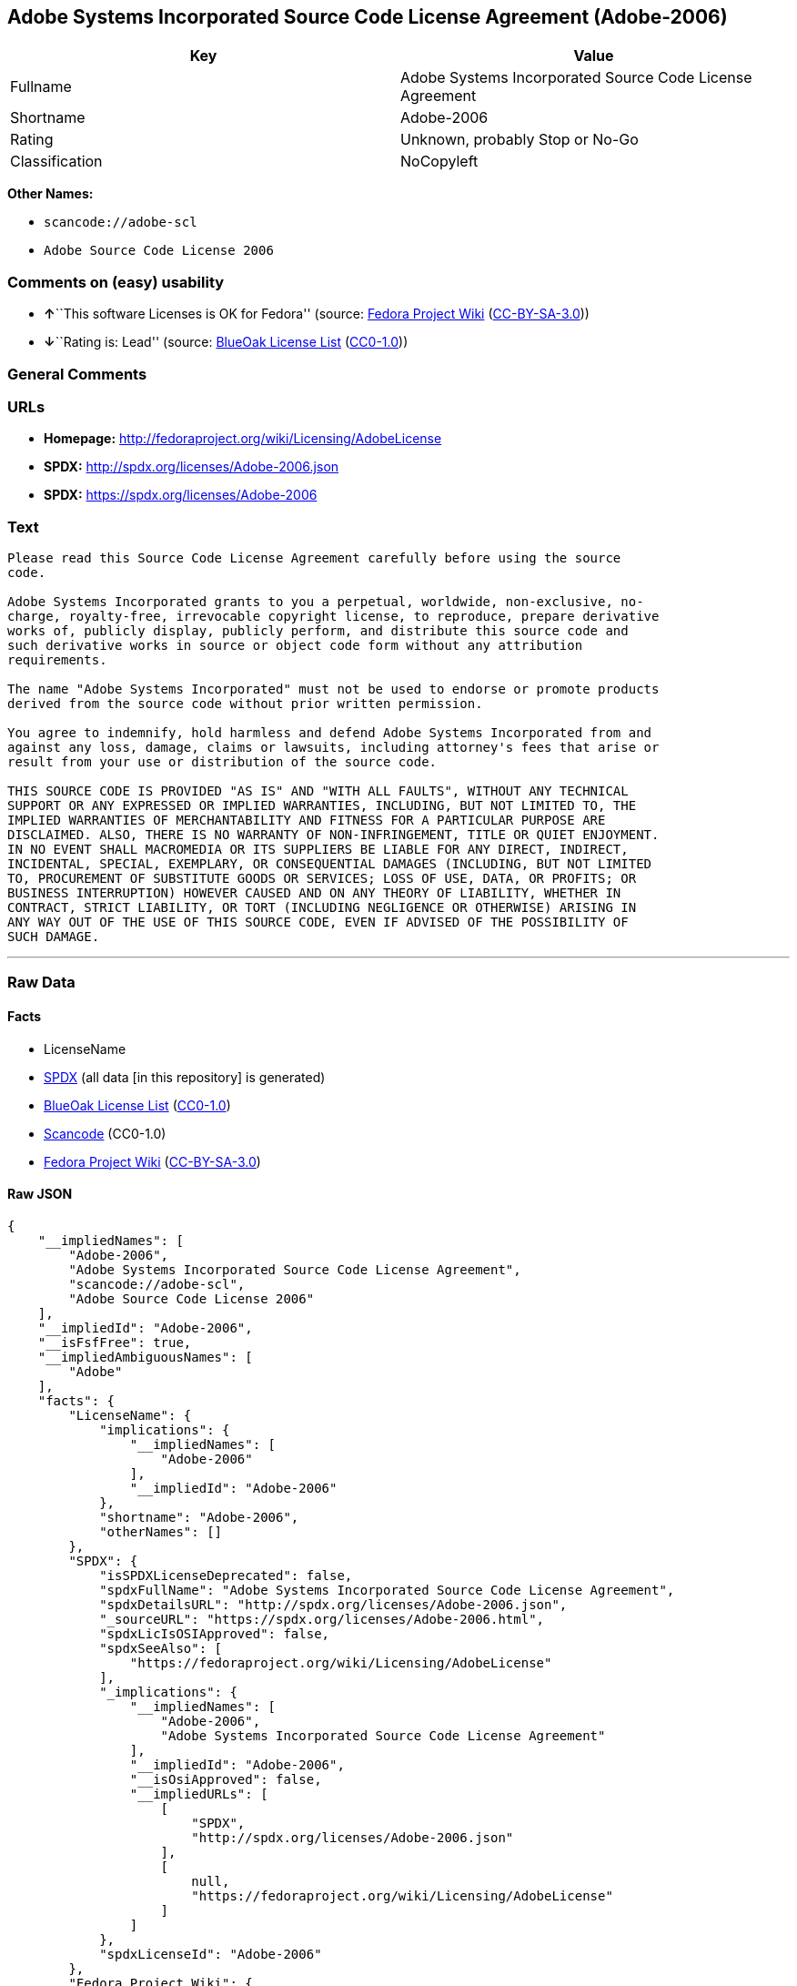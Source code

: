 == Adobe Systems Incorporated Source Code License Agreement (Adobe-2006)

[cols=",",options="header",]
|===
|Key |Value
|Fullname |Adobe Systems Incorporated Source Code License Agreement
|Shortname |Adobe-2006
|Rating |Unknown, probably Stop or No-Go
|Classification |NoCopyleft
|===

*Other Names:*

* `+scancode://adobe-scl+`
* `+Adobe Source Code License 2006+`

=== Comments on (easy) usability

* **↑**``This software Licenses is OK for Fedora'' (source:
https://fedoraproject.org/wiki/Licensing:Main?rd=Licensing[Fedora
Project Wiki]
(https://creativecommons.org/licenses/by-sa/3.0/legalcode[CC-BY-SA-3.0]))
* **↓**``Rating is: Lead'' (source:
https://blueoakcouncil.org/list[BlueOak License List]
(https://raw.githubusercontent.com/blueoakcouncil/blue-oak-list-npm-package/master/LICENSE[CC0-1.0]))

=== General Comments

=== URLs

* *Homepage:* http://fedoraproject.org/wiki/Licensing/AdobeLicense
* *SPDX:* http://spdx.org/licenses/Adobe-2006.json
* *SPDX:* https://spdx.org/licenses/Adobe-2006

=== Text

....
Please read this Source Code License Agreement carefully before using the source
code.

Adobe Systems Incorporated grants to you a perpetual, worldwide, non-exclusive, no-
charge, royalty-free, irrevocable copyright license, to reproduce, prepare derivative
works of, publicly display, publicly perform, and distribute this source code and
such derivative works in source or object code form without any attribution
requirements.

The name "Adobe Systems Incorporated" must not be used to endorse or promote products
derived from the source code without prior written permission.

You agree to indemnify, hold harmless and defend Adobe Systems Incorporated from and
against any loss, damage, claims or lawsuits, including attorney's fees that arise or
result from your use or distribution of the source code.

THIS SOURCE CODE IS PROVIDED "AS IS" AND "WITH ALL FAULTS", WITHOUT ANY TECHNICAL
SUPPORT OR ANY EXPRESSED OR IMPLIED WARRANTIES, INCLUDING, BUT NOT LIMITED TO, THE
IMPLIED WARRANTIES OF MERCHANTABILITY AND FITNESS FOR A PARTICULAR PURPOSE ARE
DISCLAIMED. ALSO, THERE IS NO WARRANTY OF NON-INFRINGEMENT, TITLE OR QUIET ENJOYMENT.
IN NO EVENT SHALL MACROMEDIA OR ITS SUPPLIERS BE LIABLE FOR ANY DIRECT, INDIRECT,
INCIDENTAL, SPECIAL, EXEMPLARY, OR CONSEQUENTIAL DAMAGES (INCLUDING, BUT NOT LIMITED
TO, PROCUREMENT OF SUBSTITUTE GOODS OR SERVICES; LOSS OF USE, DATA, OR PROFITS; OR
BUSINESS INTERRUPTION) HOWEVER CAUSED AND ON ANY THEORY OF LIABILITY, WHETHER IN
CONTRACT, STRICT LIABILITY, OR TORT (INCLUDING NEGLIGENCE OR OTHERWISE) ARISING IN
ANY WAY OUT OF THE USE OF THIS SOURCE CODE, EVEN IF ADVISED OF THE POSSIBILITY OF
SUCH DAMAGE.
....

'''''

=== Raw Data

==== Facts

* LicenseName
* https://spdx.org/licenses/Adobe-2006.html[SPDX] (all data [in this
repository] is generated)
* https://blueoakcouncil.org/list[BlueOak License List]
(https://raw.githubusercontent.com/blueoakcouncil/blue-oak-list-npm-package/master/LICENSE[CC0-1.0])
* https://github.com/nexB/scancode-toolkit/blob/develop/src/licensedcode/data/licenses/adobe-scl.yml[Scancode]
(CC0-1.0)
* https://fedoraproject.org/wiki/Licensing:Main?rd=Licensing[Fedora
Project Wiki]
(https://creativecommons.org/licenses/by-sa/3.0/legalcode[CC-BY-SA-3.0])

==== Raw JSON

....
{
    "__impliedNames": [
        "Adobe-2006",
        "Adobe Systems Incorporated Source Code License Agreement",
        "scancode://adobe-scl",
        "Adobe Source Code License 2006"
    ],
    "__impliedId": "Adobe-2006",
    "__isFsfFree": true,
    "__impliedAmbiguousNames": [
        "Adobe"
    ],
    "facts": {
        "LicenseName": {
            "implications": {
                "__impliedNames": [
                    "Adobe-2006"
                ],
                "__impliedId": "Adobe-2006"
            },
            "shortname": "Adobe-2006",
            "otherNames": []
        },
        "SPDX": {
            "isSPDXLicenseDeprecated": false,
            "spdxFullName": "Adobe Systems Incorporated Source Code License Agreement",
            "spdxDetailsURL": "http://spdx.org/licenses/Adobe-2006.json",
            "_sourceURL": "https://spdx.org/licenses/Adobe-2006.html",
            "spdxLicIsOSIApproved": false,
            "spdxSeeAlso": [
                "https://fedoraproject.org/wiki/Licensing/AdobeLicense"
            ],
            "_implications": {
                "__impliedNames": [
                    "Adobe-2006",
                    "Adobe Systems Incorporated Source Code License Agreement"
                ],
                "__impliedId": "Adobe-2006",
                "__isOsiApproved": false,
                "__impliedURLs": [
                    [
                        "SPDX",
                        "http://spdx.org/licenses/Adobe-2006.json"
                    ],
                    [
                        null,
                        "https://fedoraproject.org/wiki/Licensing/AdobeLicense"
                    ]
                ]
            },
            "spdxLicenseId": "Adobe-2006"
        },
        "Fedora Project Wiki": {
            "GPLv2 Compat?": "Yes",
            "rating": "Good",
            "Upstream URL": "https://fedoraproject.org/wiki/Licensing/AdobeLicense",
            "GPLv3 Compat?": "Yes",
            "Short Name": "Adobe",
            "licenseType": "license",
            "_sourceURL": "https://fedoraproject.org/wiki/Licensing:Main?rd=Licensing",
            "Full Name": "Adobe Systems Incorporated Source Code License Agreement",
            "FSF Free?": "Yes",
            "_implications": {
                "__impliedNames": [
                    "Adobe Systems Incorporated Source Code License Agreement"
                ],
                "__isFsfFree": true,
                "__impliedAmbiguousNames": [
                    "Adobe"
                ],
                "__impliedJudgement": [
                    [
                        "Fedora Project Wiki",
                        {
                            "tag": "PositiveJudgement",
                            "contents": "This software Licenses is OK for Fedora"
                        }
                    ]
                ]
            }
        },
        "Scancode": {
            "otherUrls": [
                "https://fedoraproject.org/wiki/Licensing/AdobeLicense"
            ],
            "homepageUrl": "http://fedoraproject.org/wiki/Licensing/AdobeLicense",
            "shortName": "Adobe Source Code License 2006",
            "textUrls": null,
            "text": "Please read this Source Code License Agreement carefully before using the source\ncode.\n\nAdobe Systems Incorporated grants to you a perpetual, worldwide, non-exclusive, no-\ncharge, royalty-free, irrevocable copyright license, to reproduce, prepare derivative\nworks of, publicly display, publicly perform, and distribute this source code and\nsuch derivative works in source or object code form without any attribution\nrequirements.\n\nThe name \"Adobe Systems Incorporated\" must not be used to endorse or promote products\nderived from the source code without prior written permission.\n\nYou agree to indemnify, hold harmless and defend Adobe Systems Incorporated from and\nagainst any loss, damage, claims or lawsuits, including attorney's fees that arise or\nresult from your use or distribution of the source code.\n\nTHIS SOURCE CODE IS PROVIDED \"AS IS\" AND \"WITH ALL FAULTS\", WITHOUT ANY TECHNICAL\nSUPPORT OR ANY EXPRESSED OR IMPLIED WARRANTIES, INCLUDING, BUT NOT LIMITED TO, THE\nIMPLIED WARRANTIES OF MERCHANTABILITY AND FITNESS FOR A PARTICULAR PURPOSE ARE\nDISCLAIMED. ALSO, THERE IS NO WARRANTY OF NON-INFRINGEMENT, TITLE OR QUIET ENJOYMENT.\nIN NO EVENT SHALL MACROMEDIA OR ITS SUPPLIERS BE LIABLE FOR ANY DIRECT, INDIRECT,\nINCIDENTAL, SPECIAL, EXEMPLARY, OR CONSEQUENTIAL DAMAGES (INCLUDING, BUT NOT LIMITED\nTO, PROCUREMENT OF SUBSTITUTE GOODS OR SERVICES; LOSS OF USE, DATA, OR PROFITS; OR\nBUSINESS INTERRUPTION) HOWEVER CAUSED AND ON ANY THEORY OF LIABILITY, WHETHER IN\nCONTRACT, STRICT LIABILITY, OR TORT (INCLUDING NEGLIGENCE OR OTHERWISE) ARISING IN\nANY WAY OUT OF THE USE OF THIS SOURCE CODE, EVEN IF ADVISED OF THE POSSIBILITY OF\nSUCH DAMAGE.",
            "category": "Permissive",
            "osiUrl": null,
            "owner": "Adobe Systems",
            "_sourceURL": "https://github.com/nexB/scancode-toolkit/blob/develop/src/licensedcode/data/licenses/adobe-scl.yml",
            "key": "adobe-scl",
            "name": "Adobe Systems Incorporated Source Code License Agreement",
            "spdxId": "Adobe-2006",
            "notes": null,
            "_implications": {
                "__impliedNames": [
                    "scancode://adobe-scl",
                    "Adobe Source Code License 2006",
                    "Adobe-2006"
                ],
                "__impliedId": "Adobe-2006",
                "__impliedCopyleft": [
                    [
                        "Scancode",
                        "NoCopyleft"
                    ]
                ],
                "__calculatedCopyleft": "NoCopyleft",
                "__impliedText": "Please read this Source Code License Agreement carefully before using the source\ncode.\n\nAdobe Systems Incorporated grants to you a perpetual, worldwide, non-exclusive, no-\ncharge, royalty-free, irrevocable copyright license, to reproduce, prepare derivative\nworks of, publicly display, publicly perform, and distribute this source code and\nsuch derivative works in source or object code form without any attribution\nrequirements.\n\nThe name \"Adobe Systems Incorporated\" must not be used to endorse or promote products\nderived from the source code without prior written permission.\n\nYou agree to indemnify, hold harmless and defend Adobe Systems Incorporated from and\nagainst any loss, damage, claims or lawsuits, including attorney's fees that arise or\nresult from your use or distribution of the source code.\n\nTHIS SOURCE CODE IS PROVIDED \"AS IS\" AND \"WITH ALL FAULTS\", WITHOUT ANY TECHNICAL\nSUPPORT OR ANY EXPRESSED OR IMPLIED WARRANTIES, INCLUDING, BUT NOT LIMITED TO, THE\nIMPLIED WARRANTIES OF MERCHANTABILITY AND FITNESS FOR A PARTICULAR PURPOSE ARE\nDISCLAIMED. ALSO, THERE IS NO WARRANTY OF NON-INFRINGEMENT, TITLE OR QUIET ENJOYMENT.\nIN NO EVENT SHALL MACROMEDIA OR ITS SUPPLIERS BE LIABLE FOR ANY DIRECT, INDIRECT,\nINCIDENTAL, SPECIAL, EXEMPLARY, OR CONSEQUENTIAL DAMAGES (INCLUDING, BUT NOT LIMITED\nTO, PROCUREMENT OF SUBSTITUTE GOODS OR SERVICES; LOSS OF USE, DATA, OR PROFITS; OR\nBUSINESS INTERRUPTION) HOWEVER CAUSED AND ON ANY THEORY OF LIABILITY, WHETHER IN\nCONTRACT, STRICT LIABILITY, OR TORT (INCLUDING NEGLIGENCE OR OTHERWISE) ARISING IN\nANY WAY OUT OF THE USE OF THIS SOURCE CODE, EVEN IF ADVISED OF THE POSSIBILITY OF\nSUCH DAMAGE.",
                "__impliedURLs": [
                    [
                        "Homepage",
                        "http://fedoraproject.org/wiki/Licensing/AdobeLicense"
                    ],
                    [
                        null,
                        "https://fedoraproject.org/wiki/Licensing/AdobeLicense"
                    ]
                ]
            }
        },
        "BlueOak License List": {
            "BlueOakRating": "Lead",
            "url": "https://spdx.org/licenses/Adobe-2006",
            "isPermissive": true,
            "_sourceURL": "https://blueoakcouncil.org/list",
            "name": "Adobe Systems Incorporated Source Code License Agreement",
            "id": "Adobe-2006",
            "_implications": {
                "__impliedNames": [
                    "Adobe-2006",
                    "Adobe Systems Incorporated Source Code License Agreement"
                ],
                "__impliedJudgement": [
                    [
                        "BlueOak License List",
                        {
                            "tag": "NegativeJudgement",
                            "contents": "Rating is: Lead"
                        }
                    ]
                ],
                "__impliedCopyleft": [
                    [
                        "BlueOak License List",
                        "NoCopyleft"
                    ]
                ],
                "__calculatedCopyleft": "NoCopyleft",
                "__impliedURLs": [
                    [
                        "SPDX",
                        "https://spdx.org/licenses/Adobe-2006"
                    ]
                ]
            }
        }
    },
    "__impliedJudgement": [
        [
            "BlueOak License List",
            {
                "tag": "NegativeJudgement",
                "contents": "Rating is: Lead"
            }
        ],
        [
            "Fedora Project Wiki",
            {
                "tag": "PositiveJudgement",
                "contents": "This software Licenses is OK for Fedora"
            }
        ]
    ],
    "__impliedCopyleft": [
        [
            "BlueOak License List",
            "NoCopyleft"
        ],
        [
            "Scancode",
            "NoCopyleft"
        ]
    ],
    "__calculatedCopyleft": "NoCopyleft",
    "__isOsiApproved": false,
    "__impliedText": "Please read this Source Code License Agreement carefully before using the source\ncode.\n\nAdobe Systems Incorporated grants to you a perpetual, worldwide, non-exclusive, no-\ncharge, royalty-free, irrevocable copyright license, to reproduce, prepare derivative\nworks of, publicly display, publicly perform, and distribute this source code and\nsuch derivative works in source or object code form without any attribution\nrequirements.\n\nThe name \"Adobe Systems Incorporated\" must not be used to endorse or promote products\nderived from the source code without prior written permission.\n\nYou agree to indemnify, hold harmless and defend Adobe Systems Incorporated from and\nagainst any loss, damage, claims or lawsuits, including attorney's fees that arise or\nresult from your use or distribution of the source code.\n\nTHIS SOURCE CODE IS PROVIDED \"AS IS\" AND \"WITH ALL FAULTS\", WITHOUT ANY TECHNICAL\nSUPPORT OR ANY EXPRESSED OR IMPLIED WARRANTIES, INCLUDING, BUT NOT LIMITED TO, THE\nIMPLIED WARRANTIES OF MERCHANTABILITY AND FITNESS FOR A PARTICULAR PURPOSE ARE\nDISCLAIMED. ALSO, THERE IS NO WARRANTY OF NON-INFRINGEMENT, TITLE OR QUIET ENJOYMENT.\nIN NO EVENT SHALL MACROMEDIA OR ITS SUPPLIERS BE LIABLE FOR ANY DIRECT, INDIRECT,\nINCIDENTAL, SPECIAL, EXEMPLARY, OR CONSEQUENTIAL DAMAGES (INCLUDING, BUT NOT LIMITED\nTO, PROCUREMENT OF SUBSTITUTE GOODS OR SERVICES; LOSS OF USE, DATA, OR PROFITS; OR\nBUSINESS INTERRUPTION) HOWEVER CAUSED AND ON ANY THEORY OF LIABILITY, WHETHER IN\nCONTRACT, STRICT LIABILITY, OR TORT (INCLUDING NEGLIGENCE OR OTHERWISE) ARISING IN\nANY WAY OUT OF THE USE OF THIS SOURCE CODE, EVEN IF ADVISED OF THE POSSIBILITY OF\nSUCH DAMAGE.",
    "__impliedURLs": [
        [
            "SPDX",
            "http://spdx.org/licenses/Adobe-2006.json"
        ],
        [
            null,
            "https://fedoraproject.org/wiki/Licensing/AdobeLicense"
        ],
        [
            "SPDX",
            "https://spdx.org/licenses/Adobe-2006"
        ],
        [
            "Homepage",
            "http://fedoraproject.org/wiki/Licensing/AdobeLicense"
        ]
    ]
}
....

==== Dot Cluster Graph

../dot/Adobe-2006.svg
